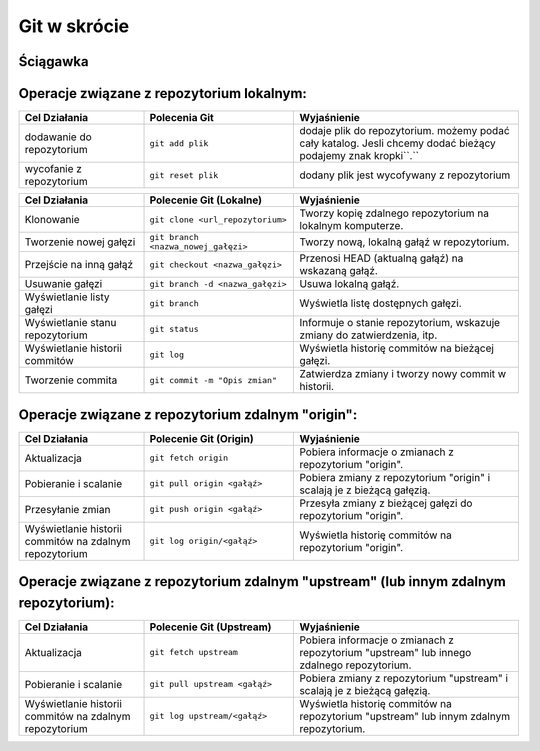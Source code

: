 Git w skrócie
=============

Ściągawka
---------

Operacje związane z repozytorium lokalnym:
------------------------------------------

.. list-table::
   :widths: 25 30 45
   :header-rows: 1

   * - Cel Działania
     - Polecenia Git
     - Wyjaśnienie
   * - dodawanie do repozytorium
     - ``git add plik``
     - dodaje plik do repozytorium. możemy podać cały katalog. Jesli chcemy dodać bieżący podajemy znak kropki``.``
   * - wycofanie z repozytorium
     - ``git reset plik``
     - dodany plik jest wycofywany z repozytorium

.. list-table::
   :widths: 25 30 45
   :header-rows: 1

   * - Cel Działania
     - Polecenie Git (Lokalne)
     - Wyjaśnienie
   * - Klonowanie
     - ``git clone <url_repozytorium>``
     - Tworzy kopię zdalnego repozytorium na lokalnym komputerze.
   * - Tworzenie nowej gałęzi
     - ``git branch <nazwa_nowej_gałęzi>``
     - Tworzy nową, lokalną gałąź w repozytorium.
   * - Przejście na inną gałąź
     - ``git checkout <nazwa_gałęzi>``
     - Przenosi HEAD (aktualną gałąź) na wskazaną gałąź.
   * - Usuwanie gałęzi
     - ``git branch -d <nazwa_gałęzi>``
     - Usuwa lokalną gałąź.
   * - Wyświetlanie listy gałęzi
     - ``git branch``
     - Wyświetla listę dostępnych gałęzi.
   * - Wyświetlanie stanu repozytorium
     - ``git status``
     - Informuje o stanie repozytorium, wskazuje zmiany do zatwierdzenia, itp.
   * - Wyświetlanie historii commitów
     - ``git log``
     - Wyświetla historię commitów na bieżącej gałęzi.
   * - Tworzenie commita
     - ``git commit -m "Opis zmian"``
     - Zatwierdza zmiany i tworzy nowy commit w historii.


Operacje związane z repozytorium zdalnym "origin":
--------------------------------------------------

.. list-table::
   :widths: 25 30 45
   :header-rows: 1

   * - Cel Działania
     - Polecenie Git (Origin)
     - Wyjaśnienie
   * - Aktualizacja
     - ``git fetch origin``
     - Pobiera informacje o zmianach z repozytorium "origin".
   * - Pobieranie i scalanie
     - ``git pull origin <gałąź>``
     - Pobiera zmiany z repozytorium "origin" i scalają je z bieżącą gałęzią.
   * - Przesyłanie zmian
     - ``git push origin <gałąź>``
     - Przesyła zmiany z bieżącej gałęzi do repozytorium "origin".
   * - Wyświetlanie historii commitów na zdalnym repozytorium
     - ``git log origin/<gałąź>``
     - Wyświetla historię commitów na repozytorium "origin".


Operacje związane z repozytorium zdalnym "upstream" (lub innym zdalnym repozytorium):
-------------------------------------------------------------------------------------


.. list-table::
   :widths: 25 30 45
   :header-rows: 1

   * - Cel Działania
     - Polecenie Git (Upstream)
     - Wyjaśnienie
   * - Aktualizacja
     - ``git fetch upstream``
     - Pobiera informacje o zmianach z repozytorium "upstream" lub innego zdalnego repozytorium.
   * - Pobieranie i scalanie
     - ``git pull upstream <gałąź>``
     - Pobiera zmiany z repozytorium "upstream" i scalają je z bieżącą gałęzią.
   * - Wyświetlanie historii commitów na zdalnym repozytorium
     - ``git log upstream/<gałąź>``
     - Wyświetla historię commitów na repozytorium "upstream" lub innym zdalnym repozytorium.
